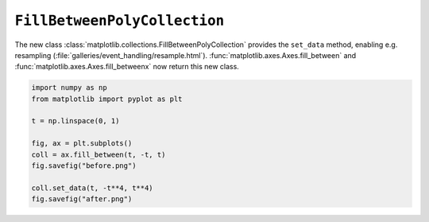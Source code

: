 ``FillBetweenPolyCollection``
--------------------------------

The new class :class:`matplotlib.collections.FillBetweenPolyCollection` provides
the ``set_data`` method, enabling e.g. resampling
(:file:`galleries/event_handling/resample.html`).
:func:`matplotlib.axes.Axes.fill_between` and
:func:`matplotlib.axes.Axes.fill_betweenx` now return this new class.

.. code-block:: python

    import numpy as np
    from matplotlib import pyplot as plt

    t = np.linspace(0, 1)

    fig, ax = plt.subplots()
    coll = ax.fill_between(t, -t, t)
    fig.savefig("before.png")

    coll.set_data(t, -t**4, t**4)
    fig.savefig("after.png")
